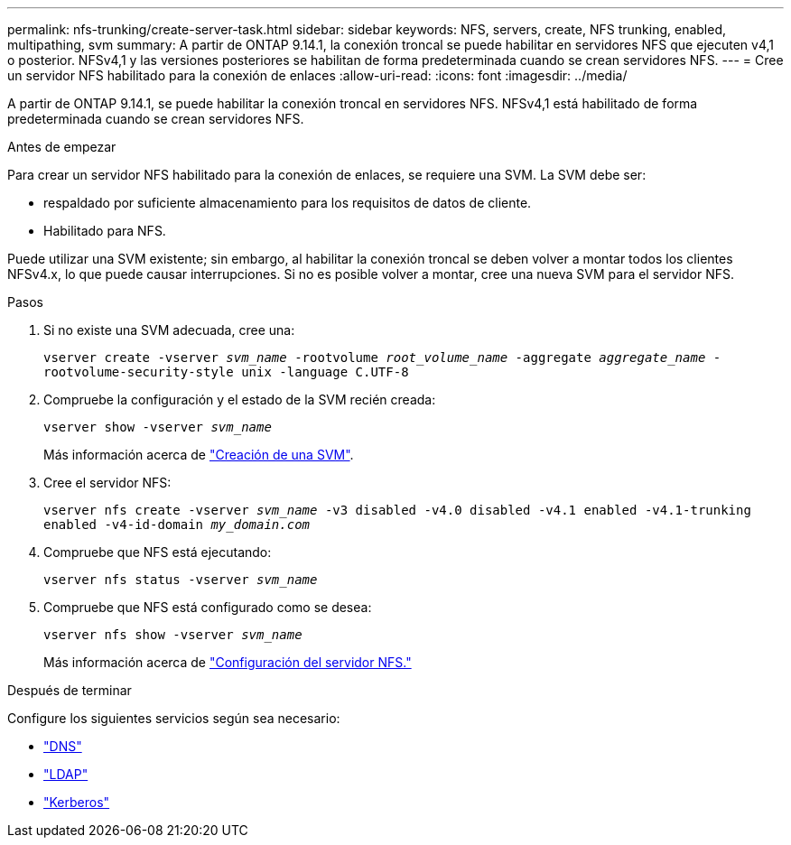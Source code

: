 ---
permalink: nfs-trunking/create-server-task.html 
sidebar: sidebar 
keywords: NFS, servers, create, NFS trunking, enabled, multipathing, svm 
summary: A partir de ONTAP 9.14.1, la conexión troncal se puede habilitar en servidores NFS que ejecuten v4,1 o posterior. NFSv4,1 y las versiones posteriores se habilitan de forma predeterminada cuando se crean servidores NFS. 
---
= Cree un servidor NFS habilitado para la conexión de enlaces
:allow-uri-read: 
:icons: font
:imagesdir: ../media/


[role="lead"]
A partir de ONTAP 9.14.1, se puede habilitar la conexión troncal en servidores NFS. NFSv4,1 está habilitado de forma predeterminada cuando se crean servidores NFS.

.Antes de empezar
Para crear un servidor NFS habilitado para la conexión de enlaces, se requiere una SVM. La SVM debe ser:

* respaldado por suficiente almacenamiento para los requisitos de datos de cliente.
* Habilitado para NFS.


Puede utilizar una SVM existente; sin embargo, al habilitar la conexión troncal se deben volver a montar todos los clientes NFSv4.x, lo que puede causar interrupciones. Si no es posible volver a montar, cree una nueva SVM para el servidor NFS.

.Pasos
. Si no existe una SVM adecuada, cree una:
+
`vserver create -vserver _svm_name_ -rootvolume _root_volume_name_ -aggregate _aggregate_name_ -rootvolume-security-style unix -language C.UTF-8`

. Compruebe la configuración y el estado de la SVM recién creada:
+
`vserver show -vserver _svm_name_`

+
Más información acerca de link:../nfs-config/create-svms-data-access-task.html["Creación de una SVM"].

. Cree el servidor NFS:
+
`vserver nfs create -vserver _svm_name_ -v3 disabled -v4.0 disabled -v4.1 enabled -v4.1-trunking enabled -v4-id-domain _my_domain.com_`

. Compruebe que NFS está ejecutando:
+
`vserver nfs status -vserver _svm_name_`

. Compruebe que NFS está configurado como se desea:
+
`vserver nfs show -vserver _svm_name_`

+
Más información acerca de link:../nfs-config/create-server-task.html["Configuración del servidor NFS."]



.Después de terminar
Configure los siguientes servicios según sea necesario:

* link:../nfs-config/configure-dns-host-name-resolution-task.html["DNS"]
* link:../nfs-config/using-ldap-concept.html["LDAP"]
* link:../nfs-config/kerberos-nfs-strong-security-concept.html["Kerberos"]

